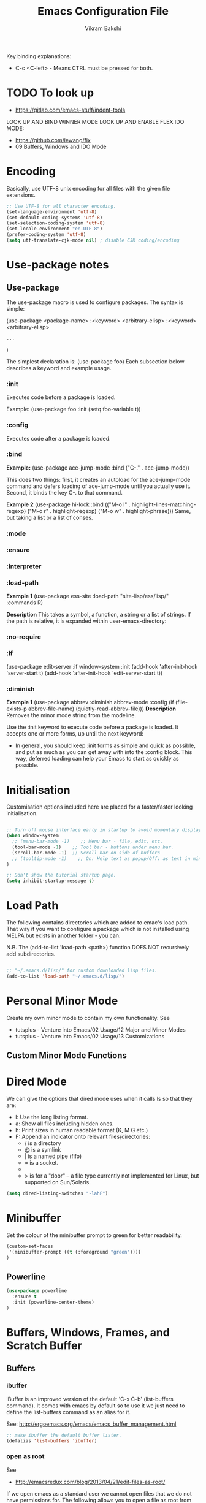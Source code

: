 
#+TITLE: Emacs Configuration File
#+AUTHOR: Vikram Bakshi
#+STARTUP: inlineimages

Key binding explanations:
- C-c <C-left> - Means CTRL must be pressed for both.

* TODO To look up


- https://gitlab.com/emacs-stuff/indent-tools
LOOK UP AND BIND WINNER MODE
LOOK UP AND ENABLE FLEX IDO MODE:
  - https://github.com/lewang/flx
  - 09 Buffers, Windows and IDO Mode

* Encoding

Basically, use UTF-8 unix encoding for all files with the given file extensions.

#+BEGIN_SRC emacs-lisp
;; Use UTF-8 for all character encoding.
(set-language-environment 'utf-8)
(set-default-coding-systems 'utf-8)
(set-selection-coding-system 'utf-8)
(set-locale-environment "en.UTF-8")
(prefer-coding-system 'utf-8)
(setq utf-translate-cjk-mode nil) ; disable CJK coding/encoding
#+END_SRC


* Use-package notes
** Use-package

The use-package macro is used to configure packages. The syntax is simple:

(use-package <package-name>
   :<keyword> <arbitrary-elisp>
   :<keyword> <arbitrary-elisp>
   : ...
)

The simplest declaration is: (use-package foo)
Each subsection below describes a keyword and example usage.

*** :init

Executes code before a package is loaded.

Example:
(use-package foo
  :init
  (setq foo-variable t))

*** :config

Executes code after a package is loaded.

*** :bind

*Example:*
(use-package ace-jump-mode
  :bind ("C-." . ace-jump-mode))

This does two things: first, it creates an autoload for the
ace-jump-mode command and defers loading of ace-jump-mode until you
actually use it. Second, it binds the key C-. to that command.

*Example 2*
(use-package hi-lock
  :bind (("M-o l" . highlight-lines-matching-regexp)
         ("M-o r" . highlight-regexp)
         ("M-o w" . highlight-phrase)))
Same, but taking a list or a list of conses.

*** :mode
*** :ensure
*** :interpreter
*** :load-path

*Example 1*
(use-package ess-site
  :load-path "site-lisp/ess/lisp/"
  :commands R)

*Description*
This takes a symbol, a function, a string or a list of strings. If
the path is relative, it is expanded within user-emacs-directory:

*** :no-require
*** :if

(use-package edit-server
  :if window-system
  :init
  (add-hook 'after-init-hook 'server-start t)
  (add-hook 'after-init-hook 'edit-server-start t))

*** :diminish

*Example 1*
(use-package abbrev
  :diminish abbrev-mode
  :config
  (if (file-exists-p abbrev-file-name)
      (quietly-read-abbrev-file)))
*Description*
Removes the minor mode string from the modeline.


Use the :init keyword to execute code before a package is loaded. 
It accepts one or more forms, up until the next keyword:

-  In general, you should keep :init forms as simple and quick as
   possible, and put as much as you can get away with into the :config
   block. This way, deferred loading can help your Emacs to start as
   quickly as possible.

* Initialisation

Customisation options included here are placed for a faster/faster
looking initialisation.

#+BEGIN_SRC emacs-lisp

;; Turn off mouse interface early in startup to avoid momentary display
(when window-system
  ;; (menu-bar-mode -1)    ;; Menu bar - file, edit, etc.
  (tool-bar-mode -1)    ;; Tool bar - buttons under menu bar.
  (scroll-bar-mode -1)  ;; Scroll bar on side of buffers
  ;; (tooltip-mode -1)    ;; On: Help text as popup/Off: as text in minibuffer.
)

;; Don't show the tutorial startup page.
(setq inhibit-startup-message t) 

#+END_SRC

* Load Path

The following contains directories which are added to emac's load path.
That way if you want to configure a package which is not installed using MELPA
but exists in another folder - you can.

N.B. The (add-to-list 'load-path <path>) function DOES NOT 
recursively add subdirectories.

#+BEGIN_SRC emacs-lisp

;; "~/.emacs.d/lisp/" for custom downloaded lisp files.
(add-to-list 'load-path "~/.emacs.d/lisp/")  

#+END_SRC

* Personal Minor Mode
Create my own minor mode to contain my own functionality.
See 
- tutsplus - Venture into Emacs/02 Usage/12 Major and Minor Modes
- tutsplus - Venture into Emacs/02 Usage/13 Customizations


  
** Custom Minor Mode Functions
   
* Dired Mode

We can give the options that dired mode uses when it calls ls so that
they are: 

- l: Use the long listing format.
- a: Show all files including hidden ones.
- h: Print sizes in human readable format (K, M G etc.)
- F: Append an indicator onto relevant files/directories:
  - / is a directory
  - @ is a symlink
  - | is a named pipe (fifo)
  - = is a socket.
  - * for executable files
  - > is for a "door" -- a file type currently not implemented for Linux, but supported on Sun/Solaris.

#+BEGIN_SRC emacs-lisp
(setq dired-listing-switches "-lahF")
#+END_SRC

* Minibuffer

Set the colour of the minibuffer prompt to green for better readability.
#+BEGIN_SRC emacs-lisp
 (custom-set-faces  
  '(minibuffer-prompt ((t (:foreground "green"))))  
 )  
#+END_SRC
** Powerline

#+begin_src emacs-lisp
(use-package powerline
  :ensure t
  :init (powerline-center-theme)
)
#+end_src

* Buffers, Windows, Frames, and Scratch Buffer
** Buffers
*** ibuffer

iBuffer is an improved version of the default 'C-x C-b' (list-buffers
command). It comes with emacs by default so to use it we just need to define the
list-buffers command as an alias for it.

See: http://ergoemacs.org/emacs/emacs_buffer_management.html

#+begin_src emacs-lisp
;; make ibuffer the default buffer lister.
(defalias 'list-buffers 'ibuffer)
#+end_src

*** open as root

See
- http://emacsredux.com/blog/2013/04/21/edit-files-as-root/

If we open emacs as a standard user we cannot open files that we do not have permissions
for. The following allows you to open a file as root from within an existing emacs session.
We give it a key binding for ease of use. 

#+BEGIN_SRC sh
(defun sudo-edit (&optional arg)
  "Edit currently visited file as root.

With a prefix ARG prompt for a file to visit.
Will also prompt for a file to visit if current
buffer is not visiting a file."
  (interactive "P")
  (if (or arg (not buffer-file-name))
      (find-file (concat "/sudo:root@localhost:"
                         (ido-read-file-name "Find file(as root): ")))
    (find-alternate-file (concat "/sudo:root@localhost:" buffer-file-name))))

    (global-set-key (kbd "<f7>") 'sudo-edit)
#+END_SRC



** Windows
*** Existing Bindings

| Keys  | Command              | Description                                            |
| C-x o | other-window         | Move point to other window.                            |
| C-x 0 | delete-window        | Deletes current window, reducing window count by 1.    |
| C-x 1 | delete-other-windows | Makes window point is on, sole window.                 |
| C-x 2 | split-window-below   | Splits current window horizontally into two.           |
| C-x 3 | split-window-right   | Splits current window vertically into two.             |
| C-x 4 |                      |                                                        |
| C-x 5 |                      | Used as a prefix for frame commands                    |
| C-x + | balance-windows      | Undos the affects of resizing windows so they balance. |
|       |                      |                                                        |


*** Custom Bindings
**** Splitting windows

Splitting windows does not move the cursor to the other window. The following
remaps the default keys to move to the other window when it is created.

#+begin_src emacs-lisp
(defun vsplit-other-window ()
  "Splits the window vertically and switches to that window."
  (interactive)
  (split-window-vertically)
  (other-window 1 nil))
(defun hsplit-other-window ()
  "Splits the window horizontally and switches to that window."
  (interactive)
  (split-window-horizontally)
  (other-window 1 nil))

(global-set-key (kbd "C-x 2") 'vsplit-other-window)
(global-set-key (kbd "C-x 3") 'hsplit-other-window)

#+end_src

**** Moving between windows

Moving between multiple windows is annoying when you just use 'C-x o'
(other-window). The following remaps C-c <arrow> to move between windows.

#+BEGIN_SRC emacs-lisp
(global-set-key (kbd "C-c <left>")  'windmove-left)
(global-set-key (kbd "C-c <right>") 'windmove-right)
(global-set-key (kbd "C-c <up>")    'windmove-up)
(global-set-key (kbd "C-c <down>")  'windmove-down)

;; Repeat for keys where CTRL is kept pressed to prevent accidentally holding
;; CTRL and calling a different command function.
(global-set-key (kbd "C-c <C-left>")  'windmove-left)
(global-set-key (kbd "C-c <C-right>") 'windmove-right)
(global-set-key (kbd "C-c <C-up>")    'windmove-up)
(global-set-key (kbd "C-c <C-down>")  'windmove-down)
#+END_SRC

**** Re-sizing windows

Resizing windows is a pain with the mouse. Default bindings exist for increasing
the window's size horizontally (C-{ and C-}) but there are none for doing it
vertically. The following remapps the functions to do resizing (horizontally and
vertically) to 'C-x <arrow>' for consistency. This overwrites the two key
default key bindings: C-x <left> and C-x <right> which run the commands 
`previous-buffer` and `next-buffer` respectively.

Left and down are shrink, right and up are enlarge.

#+begin_src emacs-lisp
(global-set-key (kbd "C-x <left>")  'shrink-window-horizontally)
(global-set-key (kbd "C-x <right>") 'enlarge-window-horizontally)
(global-set-key (kbd "C-x <down>")  'shrink-window)
(global-set-key (kbd "C-x <up>")    'enlarge-window)

;; Repeat for keys where CTRL is kept pressed to prevent accidentally holding
;; CTRL and calling a different command function.
(global-set-key (kbd "C-x <C-left>")  'shrink-window-horizontally)
(global-set-key (kbd "C-x <C-right>") 'enlarge-window-horizontally)
(global-set-key (kbd "C-x <C-down>")  'shrink-window)
(global-set-key (kbd "C-x <C-up>")    'enlarge-window)
#+end_src

**** Winner mode

Winner mode allows you to undo/redo changes to window changes in Emacs.

Turning it on conflicts with C-c <left> and C-c <right>. Deal with conflict
and enable in future. Its benefits are too good to ignore!


#+BEGIN_SRC emacs-lisp

;; (global-set-key (kbd "")  'winner-mode)
;; (global-set-key (kbd "C-v <left>")  'winner-redo)
;; (global-set-key (kbd "")  'winner-undo)

#+END_SRC

** Frames
See http://www.emacswiki.org/emacs/FrameMove on how to intgrate framemove into
windmove.

** Scratch Buffer
Convenient package to create =*scratch*= buffers that are based on the
current buffer's major mode. This is more convienent than manually
creating a buffer to do some scratch work or reusing the initial
=*scratch*= buffer.

#+begin_src emacs-lisp
(use-package scratch
  :ensure t)
#+end_src

* Formatting and Display 
** Existing Bindings
| Keys    | Command        | Description                                   |
| M-q     | fill-paragraph | Wraps lines in the given paragraph around the |
|         |                | `column-fill` variable column.                |
| C-u M-q | fill-paragraph | Wraps text in paragraph but it is justified.  |
|         |                |                                               |
** Custom Bindings
*** Visual line mode

Visual line mode (VLM) is (sometimes) useful when dealing with lines which are
longer than the window can display in a line of its own. Usually when this
occurs an arrow is placed on the line to highlight that. Also the behaviour is
not very nice e.g. killing the line means killing the whole line (which could be
1000's lines below the actual visual line we want to kill).

By enabling VLM the behaviour is (sometimes) much more friendlier - we still
want lines which cannot be displayed on a single window line to have the arrow
in the margin but we want normal line operations to work on the visual line.
VLM does this. Other times it is just annoying as you may just want to kill the
whole line. 

#+BEGIN_SRC emacs-lisp
; (global-visual-line-mode)
; (setq visual-line-fringe-indicators '(left-curly-arrow right-curly-arrow))
; (diminish 'visual-line-mode)  ;; Remove 'vl Wrap' from mode line.
#+END_SRC

*** auto-fill-mode

auto-fill-mode is a minor mode which automatically wraps lines after the
`fill-column` variable is reached. We set it when a text mode is opened
so that it does not affect the shells/terminals.

#+BEGIN_SRC emacs-lisp
(global-set-key (kbd "C-c q") 'auto-fill-mode)
(add-hook 'text-mode-hook 'turn-on-auto-fill)
(setq fill-column 80)  ; This is a buffer local change only (not global)
#+END_SRC

Setting the fill-column variable is a buffer local change and so we
need to set it by using a hook for the major mode we are interested in. 

#+BEGIN_SRC emacs-lisp
(add-hook 'text-mode-hook (lambda () (set-fill-column 95)))
(add-hook 'org-mode-hook (lambda () (set-fill-column 95)))
#+END_SRC

* Themes

** Custom Theme Directory 

The variable "custom-theme-directory" is the default user directory for
storing custom theme files. The command `customize-create-theme' writes theme
files into this directory.  By default, Emacs searches for custom themes in this
directory first---see `custom-theme-load-path'.

#+BEGIN_SRC emacs-lisp

(setq custom-theme-directory "~/.emacs.d/themes/") ;; For enabling color themes.

#+END_SRC

* Sane Defaults
  

#+BEGIN_SRC emacs-lisp

;; Keep all backup and auto-save files in one directory
(setq backup-directory-alist '(("." . "~/.emacs.d/backups")))
(setq auto-save-file-name-transforms '((".*" "~/.emacs.d/auto-save-list/" t)))

(setq-default indent-tabs-mode nil) ;; Do not use tabs - use spaces instead. 
(setq-default indicate-empty-lines t) ;; Indicate lines at bottom of file which are empty like vi.

(setq confirm-kill-emacs 'y-or-n-p) ;; Always confirm when exiting

(setq                                     ;; If two buffers with same name open, uniquify names.
 uniquify-buffer-name-style 'post-forward ;; Does not work for some reason.
 uniquify-separator         ":")

(show-paren-mode 1) ;; Highlight pairs of parens
(electric-pair-mode 1) ;; Automatically introduces closing parenthesis, brackets, braces, etc.
(delete-selection-mode t) ;; Delete the region when typing instead of only moving cursor.
(column-number-mode t) ;; Always show column number in modeline.

#+END_SRC

* Org Mode

** Org setup

#+BEGIN_SRC emacs-lisp

;; For org mode allow using shift to highlight text
;; (setq org-support-shift-select 'always) 

#+END_SRC

** Org images

The variable `org-startup-with-inline-images` can be set globally to
show inline images when loading a new Org file.

#+BEGIN_SRC emacs-lisp
(setq org-startup-with-inline-images t)
#+END_SRC

Alternatively, you can set inline colours locally on a perfile basis by adding 
one of the following lines anywhere in the buffer:

`#+STARTUP: inlineimages`
`#+STARTUP: noinlineimages`

You can also toggle inline images with:
C-c C-x C-v     (org-toggle-inline-images)

*** Setting custom width of images inline and for export

In order to be able to amend the image width displayed inline we need to do two things:
1. Set org-image-actual-width to nil
2. Give the image a width attribute

N.B. if no width attribute is given the image will be displayed inline in its entirety without
scaling i.e. however big it is.

#+BEGIN_SRC emacs-lisp
  ;; Doing step 1
  (setq org-image-actual-width nil)
#+END_SRC

Example of Step 2 when inserting an image:

#+CAPTION: 
#+NAME:   fig:business_domain_centric_approach_a
#+ATTR_ORG: :width 100
[[./Images/business_domain_centric_approach_a.png]]

** Org babel/source blocks

Pressing '<s TAB' in org mode automatically inserts a 'source code block'.

#+BEGIN_SRC emacs-lisp

;; Enable syntax highlighting for source code blocks within an org mode file.
(setq org-src-fontify-natively t)

;; Allow for the evaluation of the following source blocks
(org-babel-do-load-languages
 'org-babel-load-languages 
  '((emacs-lisp . t)
    (python . t)))

#+END_SRC

* Text Mode

** Org Table Minor Mode
We want to create org tables easily in text files without having to
change the major mode to org mode. So if we are in a text file, open
org table minor mode so we can do this.

#+BEGIN_SRC emacs-lisp
(add-hook 'text-mode-hook 'orgtbl-mode)
#+END_SRC
* Searching and CUA Mode
** Searching
The library 'igrep' provides useful searching functionality such as 'fgrep-find'.

#+BEGIN_SRC emacs-lisp
;; 'M-x fgrep-find' useful for finding occurences of a string in a directory.
;; But it requires grep - so only use it if the OS is not windows

;; N.B. in emacs-lisp it is an 'if () then () else ()' construct
(if (eq system-type 'windows-nt)
  ;; if it is Windows do nothing
  (message "Detected emacs is running in Windows so not loading grep")
  ;; if not Windows assume we have the grep binary
  (progn
    (require 'igrep) 
    ;; Define keybinding so can be pressed whether CTRL is held down or not.
    (global-set-key (kbd "C-x g") 'fgrep-find)
    (global-set-key (kbd "C-x C-g") 'fgrep-find))
)
#+END_SRC

** CUA Mode

CUA mode rectangles are very useful.

#+BEGIN_SRC emacs-lisp
(setq cua-auto-tabify-rectangles nil) ;; Don't tabify after rectangle commands
(transient-mark-mode 1) ;; No region when it is not highlighted
#+END_SRC

* Eshell, Shell, Term, and Ansi-Term
** Shell autocompletion

See: http://stackoverflow.com/questions/163591/bash-autocompletion-in-emacs-shell-mode

In the emacs shell, it's actually emacs doing the auto-completion, not bash. If
the shell and emacs are out of sync (e.g. by using pushd, popd or some bash user
function that changes the shell's current directory), then auto-completion stops
working.

To fix this, just type 'dirs' into the shell and things get back in sync.
Alternatively there is the following keybinding:

#+BEGIN_SRC emacs-lisp
(global-set-key "\M-\r" 'shell-resync-dirs) ;; Alt + return
#+END_SRC

*** Bash Completion Package

See: https://github.com/szermatt/emacs-bash-completion

Package allows for bash completition in normal shell.

#+begin_src emacs-lisp
(use-package bash-completion
  :ensure t
)  

;; Load package at start up.
(require 'bash-completion)
(bash-completion-setup)

; Turn package off: 
; (setq bash-completion-enabled nil)
#+end_src

** Colours
Resources for section:
- http://my-side-projects.blogspot.co.uk/2014/09/change-colour-of-emacs-shell-prompt-and.html
- http://stackoverflow.com/questions/25819034/colors-in-emacs-shell-prompt


We want to be able to have the shell show colours like a normal terminal.
To deal with colours in the shell we need to deal with comint-mode. ComintMode
is for making shell or repl like buffers in which to interact with an external
process.

#+BEGIN_SRC emacs-lisp
  
  ;; Add color to a shell running in emacs ‘M-x shell’
  (autoload 'ansi-color-for-comint-mode-on "ansi-color" nil t)
  (add-hook 'shell-mode-hook 'ansi-color-for-comint-mode-on)
  (add-to-list 'comint-output-filter-functions 'ansi-color-process-output)
  
  ;; Define the color vector. These are used for SGR (Select Graphic
  ;; Rendition) control sequences determining a color.
  (setq ansi-color-names-vector
    ["black" 
     "#FF0000"         ;; "red" 
     "green" 
     "yellow" 
     "PaleBlue" 
     "magenta" 
     "cyan" 
     "white"]
  )
#+END_SRC

Set specific colours for the terminal and shell.

#+BEGIN_SRC emacs-lisp
(custom-set-faces
 ;; Terminal Colours
 '(term-color-blue ((t (:background "#008B8B" :foreground "#008B8B"))))
 '(term-color-red ((t (:background "tomato" :foreground "tomato"))))
 ;; Shell Colours

)
#+END_SRC

*** Shell Prompt Colour

Run the command M-x list-faces-display and open the comint-highlight-prompt option.
line. Make sure that the comint-highlight-prompt face is NOT set to inherit
from anything. In my case it was set to inherit from the minibuffer
prompt - which sets things such as :weight, :foreground
and :background.  Removing the inheritance will prevent the colour
for the prompt from being overridden by the comint-highlight-prompt face.

#+BEGIN_SRC emacs-lisp
(set-face-attribute 'comint-highlight-prompt nil :inherit nil)

(custom-set-faces
  ;; Set the prompt to be green
  '(comint-highlight-prompt ((t (:foreground "green"))))
)

#+END_SRC



** Opening a shell/terminal

We create two functions: 

| Key Binding | Function Name         | Function Description                                |
|-------------+-----------------------+-----------------------------------------------------|
| C-M-1       | new-shell-same-window | Opens a new shell buffer, replacing the buffer in   |
|             | *custom function*     | the current window.                                 |
| C-M-!       | new-shell-new-window  | Opens a new shell buffer, replacing the buffer in a |
|             | *custom function*     | different window                                    |
| C-M-2       | ansi-term             | Opens an ansi terminal, replacing the buffer in the |
|             | *built in function*   | current window.                                     |


#+BEGIN_SRC emacs-lisp

(defun new-shell-same-window (name)
  "Opens a new shell buffer with the given name in asterisks (*name*) in the current directory and changes the prompt to 'name>'."
  (interactive "sShell in same window. Enter Name: ")
  (pop-to-buffer-same-window (concat "*" name "*"))
  (unless (eq major-mode 'shell-mode)
    (shell (current-buffer))
    (sleep-for 0 200)
    (delete-region (point-min) (point-max))
    (comint-simple-send (get-buffer-process (current-buffer)) 
                        (concat "export PS1=\"\033[33m" name "\033[0m:\033[35m\\W\033[0m>\""))))

;; Binds C-M-1 to open a new shell in the current window.
(global-set-key (kbd "C-M-1") 'new-shell-same-window)

#+END_SRC

#+BEGIN_SRC emacs-lisp

(defun new-shell-new-window (name)
  "Opens a new shell buffer with the given name in asterisks (*name*) in the current directory and changes the prompt to 'name>'."
  (interactive "sShell in new window. Enter Name: ")
  (pop-to-buffer (concat "*" name "*"))
  (unless (eq major-mode 'shell-mode)
    (shell (current-buffer))
    (sleep-for 0 200)
    (delete-region (point-min) (point-max))
    (comint-simple-send (get-buffer-process (current-buffer)) 
                        (concat "export PS1=\"\033[33m" name "\033[0m:\033[35m\\W\033[0m>\""))))

;; Binds C-M-! to open a new shell in a new window.
(global-set-key (kbd "C-M-!") 'new-shell-new-window)

#+END_SRC

#+BEGIN_SRC emacs-lisp

;; C-M-2 opens new ANSI terminal in the current window. 
(global-set-key (kbd "C-M-2") 'ansi-term) 

#+END_SRC

** M-x shell

* Colours (General)
M-x commands to use to understand colours:

| Command                 | Description                                    |
| M-x list-colors-display | Lists the colour names available to use to set |
|                         | colours of different `attributes`.             |
| M-x list-faces-display  | Lists the `attributes` available to set the    |
|                         | colours to one of the `list-colors-display`.   |

* Flyspell/ISpell
** Default Dictionary
We want the default dictionary to be British english rather than American.

#+BEGIN_SRC emacs-lisp
(setq ispell-dictionary "british")
#+END_SRC
** Major Modes 
We want to turn flyspell mode on for the following major modes:

#+BEGIN_SRC emacs-lisp
(add-hook 'org-mode-hook 'flyspell-mode)
#+END_SRC

* Unicode and LaTeX
** Unicode

The function 'insert-char' allows you to insert unicode characters
based on their hex code.

#+BEGIN_SRC emacs-lisp
(global-set-key (kbd "C-c u") 'insert-char) ; u for unicode
#+END_SRC

** Latex
#+BEGIN_SRC emacs-lisp
;; Enable flyspell mode by default when editing LaTex.
(add-hook 'LaTeX-mode-hook 'turn-on-flyspell) 
#+END_SRC

* Languages
** Python

#+begin_src emacs-lisp
(use-package elpy
  :ensure t
  :config
  (elpy-enable)
  (define-key yas-minor-mode-map (kbd "C-c k") 'yas-expand) ;; Fixing a key binding bug in elpy
  (define-key global-map (kbd "C-c o") 'iedit-mode) ;; Fixing another key binding elpy bug in iedit mode

)



#+end_src

** Haskell

The following configuration assumes that the system has the following
installed on the host machine:
- Haskell platform (GHC, GHCi, Prelude, Cabal, etc.)
- Hlint

*** Haskell Mode

For starters we need to ensure we have Haskell mode installed.

#+begin_src emacs-lisp
(use-package haskell-mode
  :ensure t
)
#+end_src

** Miranda

The following makes use of the Miranda Major Mode script originally found at:
http://www.iro.umontreal.ca/~lapalme/layout/miranda-mode.el

1. Make sure the miranda-mode.el file is in a directory that is in the load path.

This setting affects those files with a .m extension.

#+BEGIN_SRC emacs-lisp
(load-file "~/.emacs.d/lisp/miranda-mode.el")

#+END_SRC

** Scala

Taken from: 
- http://www.troikatech.com/blog/2014/11/26/ensime-and-emacs-as-a-scala-ide
- http://ensime.github.io/build_tools/sbt/

*Steps for setting up SCALA in emacs:*

1. Grab the package 'ensime'. This automatically installs:
 - scala-mode
 - sbt-mode

#+begin_src emacs-lisp
(use-package ensime
  :ensure t
)
#+end_src

2. Make sure the sbt binary is in the PATH.

3. Add the sbt-ensime plugin to the sbt (scala build tool) config:
  - File usually found: `~/.sbt/0.13/plugins/plugins.sbt'
  - Add the following source code to the relevant plugins.sbt file:
  #+BEGIN_EXAMPLE add_to_plugins_file
  if (sys.props("java.version").startsWith("1.6"))
    addSbtPlugin("org.ensime" % "sbt-ensime" % "1.0.0")
  else
    addSbtPlugin("org.ensime" % "sbt-ensime" % "1.11.2")
  #+END_EXAMPLE

4. Navigate to the base directory of a hello world scala application
 - Run 'sbt'
 - Run 'sbt compile'
 - Run 'sbt ensimeConfig'

5. Open a file in the scala project you want to run.
 - In the emacs line mode at the bottom it will say [ENSIME: Disconnected]

6. Create a connection to ensime
  - Run `M-x ensime`

7. The first time it will run will take a while - it will update the server.
  - It will appear `Scala : [<name of directory>]' once connected


#+BEGIN_SRC emacs-lisp
  ;; If you don't set this to nil you will get a message about
  ;; using snapshot version each time ENSIME connects to the server
  (setq ensime-startup-snapshot-notification nil)
#+END_SRC

*** Common errors

*Error: Could not retrieve sbt 0.13.9*
apt-get install ca-certificates-java
sudo update-ca-certificates -f 

*Shared Folders*
You cannot make symlinks between shared folders of a VM and the VM's other filesystem.
See http://stackoverflow.com/questions/28144833/operation-not-permitted-in-sbt-typesafe-activator-inside-vagrant-synced-folder


*You have a different version of scala for ENSIME (2.10.5) and root (2.11.7).*
[error] You have a different version of scala for ENSIME (2.10.5) and root (2.11.7).
[error] If this is not what you intended, use either
[error]   scalaVersion in ThisBuild := "2.11.7"
[error] in your build.sbt or add
[error]   ensimeScalaVersion in ThisBuild := "2.11.7"
[error] to a local ensime.sbt
[warn] No Java sources detected in /usr/lib/jvm/java-8-openjdk-amd64 (your ENSIME experience will not be as good as it could be.)

In the project's build.sbt file add the line which defines the ensimeScalaVersion:

#+BEGIN_EXAMPLE example_of_adding_ensimeScalaVersion
name := course.value + "-" + assignment.value

scalaVersion := "2.11.7"

ensimeScalaVersion in ThisBuild := "2.11.7" // For ensime (emacs)

#+END_EXAMPLE

*** Ensime key bindings

REPL
| C-c C-v z | Launch embedded Scala REPL which is project aware |

Errors
| C-c C-c e | List all errors and warnings in separate window.  |
| C-c C-v e | With cursor on error, display error in minibuffer |

** Idris

Configuration assuming you have Idris mode installed as well as the binaries (which are
available in your path)

#+begin_src emacs-lisp
(use-package idris-mode
  :ensure t
)
#+end_src


*** Features

The currently supported features of idris in emacs (via the compiler) )are:
- REPL
- Type checking
- Processing and displaying of errors
- Proof mode
- Case splitting
- etc.

| Binding        | Function name   | Description                                       |
|----------------+-----------------+---------------------------------------------------|
| M-x idris-repl | idris-repl      | Load an idris REPL                                |
| C-c C-l        | idris-load-file | Loads the current buffer/file into the idris-repl |
|                |                 |                                                   |



`M-x idris-repl` provides an interactive repl whose interaction is like a normal terminal repl
but specifically for emacs.

* TRAMP

** docker support

This adds package docker-tramp which offers TRAMP integration for docker containers.
E.G. you can type:

C-x C-f /docker:user@container:/path/to/file

where
  user           is the user that you want to use (optional)
  container      is the id or name of the container

#+begin_src emacs-lisp
    (use-package docker-tramp
      :ensure t
      ; By default it shows the id of the open containers when use type `/docker:`
      ; This is inconvenient - we would rather show the name so set the variable to true.
      :init (setq docker-tramp-use-names t))
#+end_src

* Ido and Finding Files
** IDO
#+begin_src emacs-lisp
(use-package ido
  :init
  (progn
    (setq ido-enable-flex-matching t)
    (setq ido-everywhere t)
    (ido-mode t)
    ;; (use-package ido-ubiquitous
    ;;   :ensure t
    ;;   :init (ido-ubiquitous-mode))
    (use-package ido-vertical-mode
      :ensure t
      :init (ido-vertical-mode 1)
      (setq ido-vertical-define-keys 'C-n-and-C-p-only))))
#+end_src

When switching buffers in multiple frames, by default, if an existing
frame has the buffer open, ido will just move the cursor to that
buffer. We don't want that functionality so we change the default
buffer method to change in the selected window instead.

#+BEGIN_SRC emacs-lisp
(setq ido-default-buffer-method 'selected-window)
#+END_SRC

** Recent Files

#+BEGIN_SRC emacs-lisp
(require 'recentf)
(recentf-mode 1)
(setq recentf-max-menu-items 25)
(global-set-key (kbd "C-x C-r") 'recentf-open-files)
#+END_SRC
* Built In Packages
** Save Place
Save place allows you to reopen a buffer and have the point at the
position it was when the buffer was closed automatically.

#+BEGIN_SRC emacs-lisp
(require 'saveplace)
(setq save-place-file (concat user-emacs-directory ".saveplace.el"))
(setq-default save-place t)
#+END_SRC

** Electric Indent Mode
Electric indent mode automatically indents your next line when hitting return.
This can be useful for when in python you just want to continue the indentation
on the next line at the same level.

Although it works well most of the time, it has known issues with certain modes
e.g. ReST mode (rst-mode). See:
- http://emacsredux.com/blog/2013/03/29/automatic-electric-indentation/
- http://docutils.sourceforge.net/docs/user/emacs.html
- http://stackoverflow.com/questions/21182550/how-to-turn-of-electric-indent-mode-for-specific-major-mode

After playing with it, I find it more annoying than useful. Use 'C-j' instead.

#+BEGIN_SRC emacs-lisp
; (electric-indent-mode t)
#+END_SRC
 
* Misc. ELPA, MELPA Packages
  
This section uses the 'use-package' package to configure the packages
downloaded from ELPA/MEPLA etc.

** Ace Jump Mode

A quick way to jump around text in buffers.

Demos:
- https://dl.dropboxusercontent.com/u/3254819/AceJumpModeDemo/AceJumpDemo.htm
- [[http://emacsrocks.com/e10.html][See Emacs Rocks Episode 10 for a screencast.]]

#+begin_src emacs-lisp
(use-package ace-jump-mode
  :ensure t
  :diminish ace-jump-mode
  :commands ace-jump-mode
  :bind ("C-M-j" . ace-jump-mode))  ;; ("C-S-s" . ace-jump-mode))  ;; CTRL-SHIFT-s together
        
#+end_src

** Expand Region
Expands a region by semantic units e.g. for (setq alphabet-start "abc def") and the point being
somewhere within the "abc def" it would expand region to be in whole string, then to contents
of the sexp setq alphabet-start "abc def" and finally to the entire sexp.

#+begin_src emacs-lisp
(use-package expand-region
  :ensure t
;  :diminish ace-jump-mode
  :bind ("C-=" . er/expand-region))
#+end_src

** Helm

Helm is incremental completion and selection narrowing framework for Emacs. It
will help steer you in the right direction when you're looking for stuff in
Emacs (like buffers, files, etc).

It makes buffers interactive and much nicer to deal with (among other things)!

#+BEGIN_SRC emacs-lisp
(use-package helm
  :ensure t
  :diminish helm-mode
  :init (helm-mode)
  :bind (("M-y" . helm-show-kill-ring)
         ("C-x r b" . helm-bookmarks)
         ("M-x" . helm-M-x)
        ;; ("C-x C-b" . helm-buffers-list)
        )
)

;; From other config
  ;; :init (progn
  ;;         (require 'helm-config)
  ;;         (use-package helm-projectile
  ;;           :ensure t
  ;;           :commands helm-projectile
  ;;           :bind ("C-c p h" . helm-projectile))
  ;;         (use-package helm-ag :ensure t)
  ;;         (setq helm-locate-command "mdfind -interpret -name %s %s"
  ;;               helm-ff-newfile-prompt-p helm
  ;;               nil-M-x-fuzzy-match t)
  ;;         (helm-mode))
  ;; :bind (("C-c h" . helm-command-prefix)
  ;;        ("C-x b" . helm-mini)
  ;;        ("C-`" . helm-resume)
  ;;        ("M-x" . helm-M-x)
  ;;        ("C-x C-f" . helm-find-files))

#+END_SRC

*** Helm Swoop

Helm swoop is a nice replacement for M-x occur (M-s o).


#+BEGIN_SRC emacs-lisp
(use-package helm-swoop
  :ensure t
  :bind(("M-s o" . helm-swoop)     
        ("M-s M-o" . helm-swoop)
       )
)
#+END_SRC

** Highlight Indentation

#+BEGIN_SRC emacs-lisp
(use-package highlight-indent-guides
  :ensure t
  :init 
   (highlight-indent-guides-mode)
   (setq highlight-indent-guides-method 'column)
)


#+END_SRC

** Magit

Interface for git projects. 

#+begin_src emacs-lisp
;; (use-package magit
;;   :ensure t
;;   :bind ("C-c g" . magit-status)
;;   :config
;;   (define-key magit-status-mode-map (kbd "q") 'magit-quit-session))
#+end_src

** Multiple Cursors

We'll also need to ~(require 'multiple-cusors)~ because of [[https://github.com/magnars/multiple-cursors.el/issues/105][an autoload issue]].

Multiple-cursors uses two lists of commands to know what to do: the run-once
list and the run-for-all list. It comes with a set of defaults, but it would be
beyond silly to try and include all the known Emacs commands.  

So that's why multiple-cursors occasionally asks what to do about a command. It
will then remember your choice by saving it in ~/.emacs.d/.mc-lists.el. You can
change the location with: (setq mc/list-file "/my/preferred/file") - do this
before requiring multiple cursors.

#+begin_src emacs-lisp
(use-package multiple-cursors
  :ensure t
  :init 
  ; (setq mc/list-file "/my/preferred/file")
  (require 'multiple-cursors)
  :bind (("C-S-c C-S-c" . mc/edit-lines)
         ("C->"         . mc/mark-next-like-this)
         ("C-<"         . mc/mark-previous-like-this)
         ("C-c C-<"     . mc/mark-all-like-this)
         ("C-!"         . mc/mark-next-symbol-like-this)
         ("C-S-d"       . mc/mark-all-dwim)))
#+end_src

** Undo Tree

Undo tree allows you to visually view the undos which you have
done in your buffer. Useful keybindings once enabled globally are:

| Key      | Command                                 | Description                            |
| C-_  C-/ | undo-tree-undo                          | Undo changes.                          |
| M-_  C-? | undo-tree-redo                          | Redo changes.                          |
| C-x u    | undo-tree-visualize                     | Visualize the undo tree.               |
| C-x r u  | undo-tree-save-state-to-register        | Save current buffer state to register. |
| C-x r U  | undo-tree-restore-state-from-register   | Restore buffer state from register.    |
| <up>     | undo-tree-visualize-undo                | Undo changes.                          |
| <down>   | undo-tree-visualize-undo                | Undo changes.                          |
| <left>   | undo-tree-visualize-switch-branch-left  | Switch to previous undo-tree branch.   |
| <right>  | undo-tree-visualize-switch-branch-right | Switch to next undo-tree branch.       |
| t        | undo-tree-visualizer-toggle-timestamps  | Toggle display of time-stamps.         |
| q        | undo-tree-visualizer-quit               | Quit undo-tree-visualizer.             |


#+BEGIN_SRC emacs-lisp
(use-package undo-tree
  :ensure t
  :init 
   (global-undo-tree-mode)
   (setq undo-tree-visualizer-diff t)  
)
#+END_SRC
** Which Key

which-key is a minor mode for Emacs that displays the key bindings following your currently
entered incomplete command (a prefix) in a popup. For example, after enabling the minor mode if
you enter C-x and wait for the default of 1 second the minibuffer will expand with all of the
available key bindings that follow C-x (or as many as space allows given your settings). This
includes prefixes like C-x 8 which are shown in a different face.


#+BEGIN_SRC emacs-lisp
(use-package which-key
  :ensure t
)

(require 'which-key)
(which-key-mode)
(which-key-setup-side-window-right-bottom)
#+END_SRC

Once a which-key buffer opens you can press C-h and then:
| n | next page     |
| p | previous page |
| u | undo last key stroke |


** YAML Mode

YAML is a human readable data serialization format. Sometimes
used for config files (Haskell Stack uses it a lot).

#+BEGIN_SRC emacs-lisp
(use-package yaml-mode
  :ensure t
)
#+END_SRC

When in YAML we want to highlight indentations to make it clearer which level we are at:

#+BEGIN_SRC emacs-lisp
(add-hook 'text-mode-hook 'highlight-indent-guides-mode)
#+END_SRC

